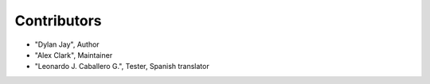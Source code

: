 Contributors
============

* "Dylan Jay", Author
* "Alex Clark", Maintainer
* "Leonardo J. Caballero G.", Tester, Spanish translator
